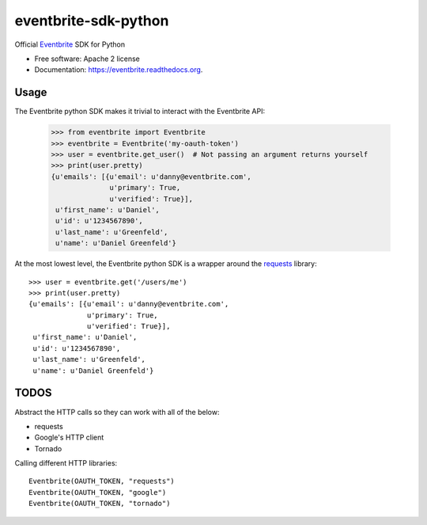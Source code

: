 ===============================
eventbrite-sdk-python
===============================

.. image:: https://badge.fury.io/py/eventbrite.png
    :target: http://badge.fury.io/py/eventbrite

.. image:: https://travis-ci.org/eventbrite/eventbrite-sdk-python.svg?branch=master
        :target: https://travis-ci.org/eventbrite/eventbrite-sdk-python

.. image:: https://pypip.in/d/eventbrite/badge.png
        :target: https://pypi.python.org/pypi/eventbrite


Official Eventbrite_ SDK for Python

* Free software: Apache 2 license
* Documentation: https://eventbrite.readthedocs.org.

Usage
--------

The  Eventbrite python SDK makes it trivial to interact with the Eventbrite API:

    >>> from eventbrite import Eventbrite
    >>> eventbrite = Eventbrite('my-oauth-token')
    >>> user = eventbrite.get_user()  # Not passing an argument returns yourself
    >>> print(user.pretty)
    {u'emails': [{u'email': u'danny@eventbrite.com',
                  u'primary': True,
                  u'verified': True}],
     u'first_name': u'Daniel',
     u'id': u'1234567890',
     u'last_name': u'Greenfeld',
     u'name': u'Daniel Greenfeld'}

At the most lowest level, the Eventbrite python SDK is a wrapper around the requests_
library::

    >>> user = eventbrite.get('/users/me')
    >>> print(user.pretty)
    {u'emails': [{u'email': u'danny@eventbrite.com',
                  u'primary': True,
                  u'verified': True}],
     u'first_name': u'Daniel',
     u'id': u'1234567890',
     u'last_name': u'Greenfeld',
     u'name': u'Daniel Greenfeld'}


.. _requests: https://pypi.python.org/pypi/requests
.. _Eventbrite: https://www.eventbrite.com


TODOS
--------

Abstract the HTTP calls so they can work with all of the below:

* requests
* Google's HTTP client
* Tornado

Calling different HTTP libraries::

    Eventbrite(OAUTH_TOKEN, "requests")
    Eventbrite(OAUTH_TOKEN, "google")
    Eventbrite(OAUTH_TOKEN, "tornado")
